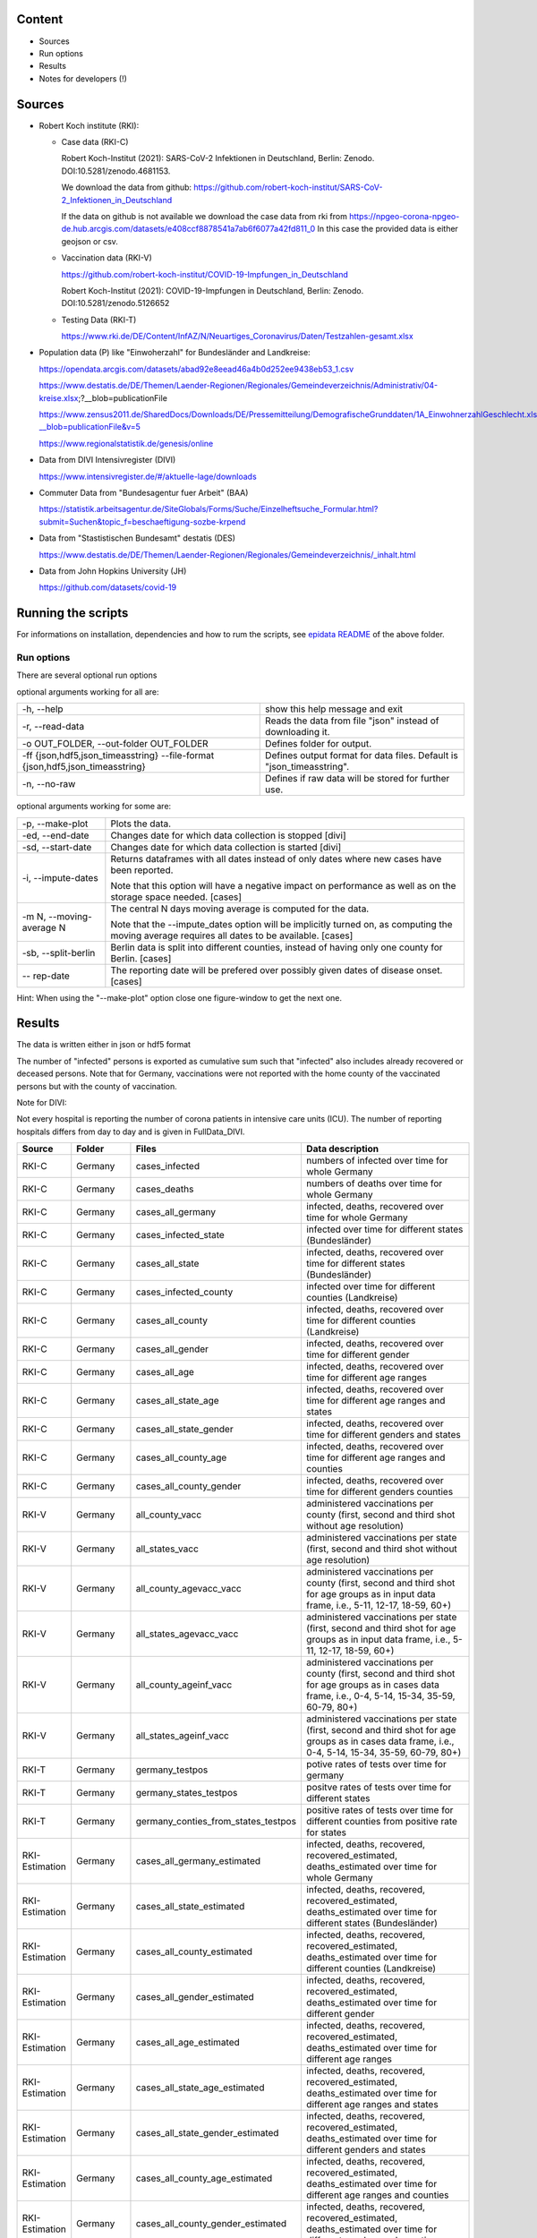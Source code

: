.. _epidata_readme:

Content
-------

- Sources
- Run options
- Results
- Notes for developers (!)

Sources
-------

- Robert Koch institute (RKI):

  - Case data (RKI-C)

    Robert Koch-Institut (2021): SARS-CoV-2 Infektionen in Deutschland, Berlin: Zenodo. DOI:10.5281/zenodo.4681153.

    We download the data from github: https://github.com/robert-koch-institut/SARS-CoV-2_Infektionen_in_Deutschland

    If the data on github is not available we download the case data from rki from
    https://npgeo-corona-npgeo-de.hub.arcgis.com/datasets/e408ccf8878541a7ab6f6077a42fd811_0
    In this case the provided data is either geojson or csv.


  - Vaccination data (RKI-V)

    https://github.com/robert-koch-institut/COVID-19-Impfungen_in_Deutschland

    Robert Koch-Institut (2021): COVID-19-Impfungen in Deutschland, Berlin: Zenodo. DOI:10.5281/zenodo.5126652

  - Testing Data (RKI-T)

    https://www.rki.de/DE/Content/InfAZ/N/Neuartiges_Coronavirus/Daten/Testzahlen-gesamt.xlsx

- Population data (P) like "Einwoherzahl" for Bundesländer and Landkreise:

  https://opendata.arcgis.com/datasets/abad92e8eead46a4b0d252ee9438eb53_1.csv

  https://www.destatis.de/DE/Themen/Laender-Regionen/Regionales/Gemeindeverzeichnis/Administrativ/04-kreise.xlsx;?__blob=publicationFile

  https://www.zensus2011.de/SharedDocs/Downloads/DE/Pressemitteilung/DemografischeGrunddaten/1A_EinwohnerzahlGeschlecht.xls?__blob=publicationFile&v=5

  https://www.regionalstatistik.de/genesis/online

- Data from DIVI Intensivregister (DIVI)

  https://www.intensivregister.de/#/aktuelle-lage/downloads

- Commuter Data from "Bundesagentur fuer Arbeit" (BAA)

  https://statistik.arbeitsagentur.de/SiteGlobals/Forms/Suche/Einzelheftsuche_Formular.html?submit=Suchen&topic_f=beschaeftigung-sozbe-krpend

- Data from "Stastistischen Bundesamt" destatis (DES)

  https://www.destatis.de/DE/Themen/Laender-Regionen/Regionales/Gemeindeverzeichnis/_inhalt.html

- Data from John Hopkins University (JH)

  https://github.com/datasets/covid-19

Running the scripts
-------------------

For informations on installation, dependencies and how to rum the scripts,
see `epidata README <../../README.rst>`_ of the above folder.

Run options
~~~~~~~~~~~

There are several optional run options

optional arguments working for all are:

+---------------------------------------------+-----------------------------------------------------------+
| -h, --help                                  | show this help message and exit                           |
+---------------------------------------------+-----------------------------------------------------------+
| -r, --read-data                             | Reads the data from file "json" instead of downloading it.|
+---------------------------------------------+-----------------------------------------------------------+
| -o OUT_FOLDER,                              | Defines folder for output.                                |
| --out-folder OUT_FOLDER                     |                                                           |
+---------------------------------------------+-----------------------------------------------------------+
| -ff {json,hdf5,json_timeasstring}           | Defines output format for data files.                     |
| --file-format {json,hdf5,json_timeasstring} | Default is "json_timeasstring".                           |
+---------------------------------------------+-----------------------------------------------------------+
| -n, --no-raw                                | Defines if raw data will be stored for further use.       |
+---------------------------------------------+-----------------------------------------------------------+

optional arguments working for some are:

+---------------------------------------------+-----------------------------------------------------------+
| -p, --make-plot                             | Plots the data.                                           |
+---------------------------------------------+-----------------------------------------------------------+
| -ed, --end-date                             | Changes date for which data collection is stopped [divi]  |
+---------------------------------------------+-----------------------------------------------------------+
| -sd, --start-date                           | Changes date for which data collection is started [divi]  |
+---------------------------------------------+-----------------------------------------------------------+
| -i, --impute-dates                          | Returns dataframes with all dates instead of only dates   |
|                                             | where new cases have been reported.                       |
|                                             |                                                           |
|                                             | Note that this option will have a negative impact         |
|                                             | on performance as well as on the storage space needed.    |
|                                             | [cases]                                                   |
+---------------------------------------------+-----------------------------------------------------------+
| -m N, --moving-average N                    | The central N days moving average is computed for the     |
|                                             | data.                                                     |
|                                             |                                                           |
|                                             | Note that the --impute_dates option will be implicitly    |
|                                             | turned on, as computing the moving average requires all   |
|                                             | dates to be available. [cases]                            |
+---------------------------------------------+-----------------------------------------------------------+
| -sb, --split-berlin                         | Berlin data is split into different counties,             |
|                                             | instead of having only one county for Berlin. [cases]     |
+---------------------------------------------+-----------------------------------------------------------+
| -- rep-date                                 | The reporting date will be prefered over possibly given   |
|                                             | dates of disease onset. [cases]                           |
+---------------------------------------------+-----------------------------------------------------------+

Hint:
When using the "--make-plot" option close one figure-window to get the next one.

Results
-------

The data is written either in json or hdf5 format

The number of "infected" persons is exported as cumulative sum such that "infected" also includes already recovered or deceased persons.
Note that for Germany, vaccinations were not reported with the home county of the vaccinated persons but with the county of vaccination.

Note for DIVI:

Not every hospital is reporting the number of corona patients in intensive care units (ICU). The number of
reporting hospitals differs from day to day and is given in FullData_DIVI.

============== ==========  =================================== =================
Source         Folder      Files                               Data description
============== ==========  =================================== =================
RKI-C          Germany     cases_infected                      numbers of infected over time for whole Germany
RKI-C          Germany     cases_deaths                        numbers of deaths over time for whole Germany
RKI-C          Germany     cases_all_germany                   infected, deaths, recovered over time for whole Germany
RKI-C          Germany     cases_infected_state                infected over time for different states (Bundesländer)
RKI-C          Germany     cases_all_state                     infected, deaths, recovered over time for different states (Bundesländer)
RKI-C          Germany     cases_infected_county               infected over time for different counties (Landkreise)
RKI-C          Germany     cases_all_county                    infected, deaths, recovered over time for different counties (Landkreise)
RKI-C          Germany     cases_all_gender                    infected, deaths, recovered over time for different gender
RKI-C          Germany     cases_all_age                       infected, deaths, recovered over time for different age ranges
RKI-C          Germany     cases_all_state_age                 infected, deaths, recovered over time for different age ranges and states
RKI-C          Germany     cases_all_state_gender              infected, deaths, recovered over time for different genders and states
RKI-C          Germany     cases_all_county_age                infected, deaths, recovered over time for different age ranges and counties
RKI-C          Germany     cases_all_county_gender             infected, deaths, recovered over time for different genders counties

RKI-V          Germany     all_county_vacc                     administered vaccinations per county (first, second and third shot without age resolution)
RKI-V          Germany     all_states_vacc                     administered vaccinations per state (first, second and third shot without age resolution)
RKI-V          Germany     all_county_agevacc_vacc             administered vaccinations per county (first, second and third shot for age groups as in input
                                                               data frame, i.e., 5-11, 12-17, 18-59, 60+)
RKI-V          Germany     all_states_agevacc_vacc             administered vaccinations per state (first, second and third shot for age groups as in input
                                                               data frame, i.e., 5-11, 12-17, 18-59, 60+)
RKI-V          Germany     all_county_ageinf_vacc              administered vaccinations per county (first, second and third shot for age groups as in cases
                                                               data frame, i.e., 0-4, 5-14, 15-34, 35-59, 60-79, 80+)
RKI-V          Germany     all_states_ageinf_vacc              administered vaccinations per state (first, second and third shot for age groups as in cases
                                                               data frame, i.e., 0-4, 5-14, 15-34, 35-59, 60-79, 80+)

RKI-T          Germany     germany_testpos                     potive rates of tests over time for germany
RKI-T          Germany     germany_states_testpos              positve rates of tests over time for different states
RKI-T          Germany     germany_conties_from_states_testpos positive rates of tests over time for different counties from positive rate for states

RKI-Estimation Germany     cases_all_germany_estimated         infected, deaths, recovered, recovered_estimated, deaths_estimated over time for whole Germany
RKI-Estimation Germany     cases_all_state_estimated           infected, deaths, recovered, recovered_estimated, deaths_estimated over time for different states    (Bundesländer)
RKI-Estimation Germany     cases_all_county_estimated          infected, deaths, recovered, recovered_estimated, deaths_estimated over time for different counties   (Landkreise)
RKI-Estimation Germany     cases_all_gender_estimated          infected, deaths, recovered, recovered_estimated, deaths_estimated over time for different gender
RKI-Estimation Germany     cases_all_age_estimated             infected, deaths, recovered, recovered_estimated, deaths_estimated over time for different age ranges
RKI-Estimation Germany     cases_all_state_age_estimated       infected, deaths, recovered, recovered_estimated, deaths_estimated over time for different age ranges and states
RKI-Estimation Germany     cases_all_state_gender_estimated    infected, deaths, recovered, recovered_estimated, deaths_estimated over time for different genders and states
RKI-Estimation Germany     cases_all_county_age_estimated      infected, deaths, recovered, recovered_estimated, deaths_estimated over time for different age ranges and counties
RKI-Estimation Germany     cases_all_county_gender_estimated   infected, deaths, recovered, recovered_estimated, deaths_estimated over time for different genders and counties

P              Germany     county_current_population[_dim401]  population for different age groups from the 2011 census, extrapolated to the current level [with Wartburgkreis and Eisenach separated]
P              Germany     county_population[_dim401]          population for different age groups from the 2011 census [with Wartburgkreis and Eisenach separated]
P              Germany     migration                           unchanged migration data
P              Germany     reg_key                             unchanged regional keys from excel table
P              Germany     zensus                              unchanged zensus data

JH             .           FullData_JohnHopkins                data as downloaded from github
JH             .           all_provincestate                   time-cumsum of confirmed, recovered, death for states or provinces if they where given
JH             .           all_countries                       time-cumsum of confirmed, recovered, death for every country
JH             Germany     whole_country_Germany_jh            time-cumsum of confirmed, recovered, death for Germany
JH             Spain       whole_country_Spain_jh              time-cumsum of confirmed, recovered, death for Spain
JH             France      whole_country_France_jh             time-cumsum of confirmed, recovered, death for France
JH             Italy       whole_country_Italy_jh              time-cumsum of confirmed, recovered, death for Italy
JH             SouthKorea  whole_country_SouthKorea_jh         time-cumsum of confirmed, recovered, death for SouthKorea
JH             China       whole_country_China_jh              time-cumsum of confirmed, recovered, death for China
JH             US          whole_country_US_jh                 time-cumsum of confirmed, recovered, death for US

DIVI           Germany     FullData_DIVI                       full data as downloaded from archive with columns ['County', 'State', 'anzahl_meldebereiche', 'reporting_hospitals', 'occupied_ICU', 'free_ICU', 'ID_State', 'Date', 'ICU', 'ICU_ventilated', 'faelle_covid_aktuell_im_bundesland', 'ID_County']
DIVI           Germany     county_divi                         ICU, ICU_ventilated over time for different counties (Landkreise) with columns ['County', 'ID_County', 'ICU', 'ICU_ventilated', 'Date']
DIVI           Germany     state_divi                          ICU, ICU_ventilated over time for different states (Bundesländer) with columns ['Date', 'ICU', 'ICU_ventilated', 'ID_State', 'State']
DIVI           Germany     germany_divi                        ICU, ICU_ventilated over time for whole Germany with columns ['Date', 'ICU', 'ICU_ventilated']

BAA            Germany     migration_bfa_2020_dim401           number of commuters from one county into another indexed by county ids (with eisenach)
BAA            Germany     migration_bfa_2020_dim400           number of commuters from one county into another indexed by county ids (with eisenach merged into wartburgkreis)
============== ==========  =================================== =================

More detailed information can be found in the
`documentation <https://dlr-sc.github.io/memilio/documentation/index.html>`_  of the different functions.

Notes for developers
--------------------

If a new functionality shall be added please stick to the instructions in `epidata README <../../README.rst>`_ of the above folder.

For information about testing, coverage, pylint and tools see also the `epidata README <../../README.rst>`_ of the above folder.
